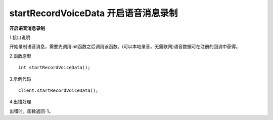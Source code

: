 startRecordVoiceData 开启语音消息录制
========================================

**开启语音消息录制**

1.接口说明

开始录制语音消息，需要先调用Init函数之后调用该函数。(可以本地录音，无需联网)语音数据可在注册的回调中获得。

2.函数原型
::

    int startRecordVoiceData();

3.示例代码
::
    
    client.startRecordVoiceData();

4.出错处理

出错时，函数返回-1。